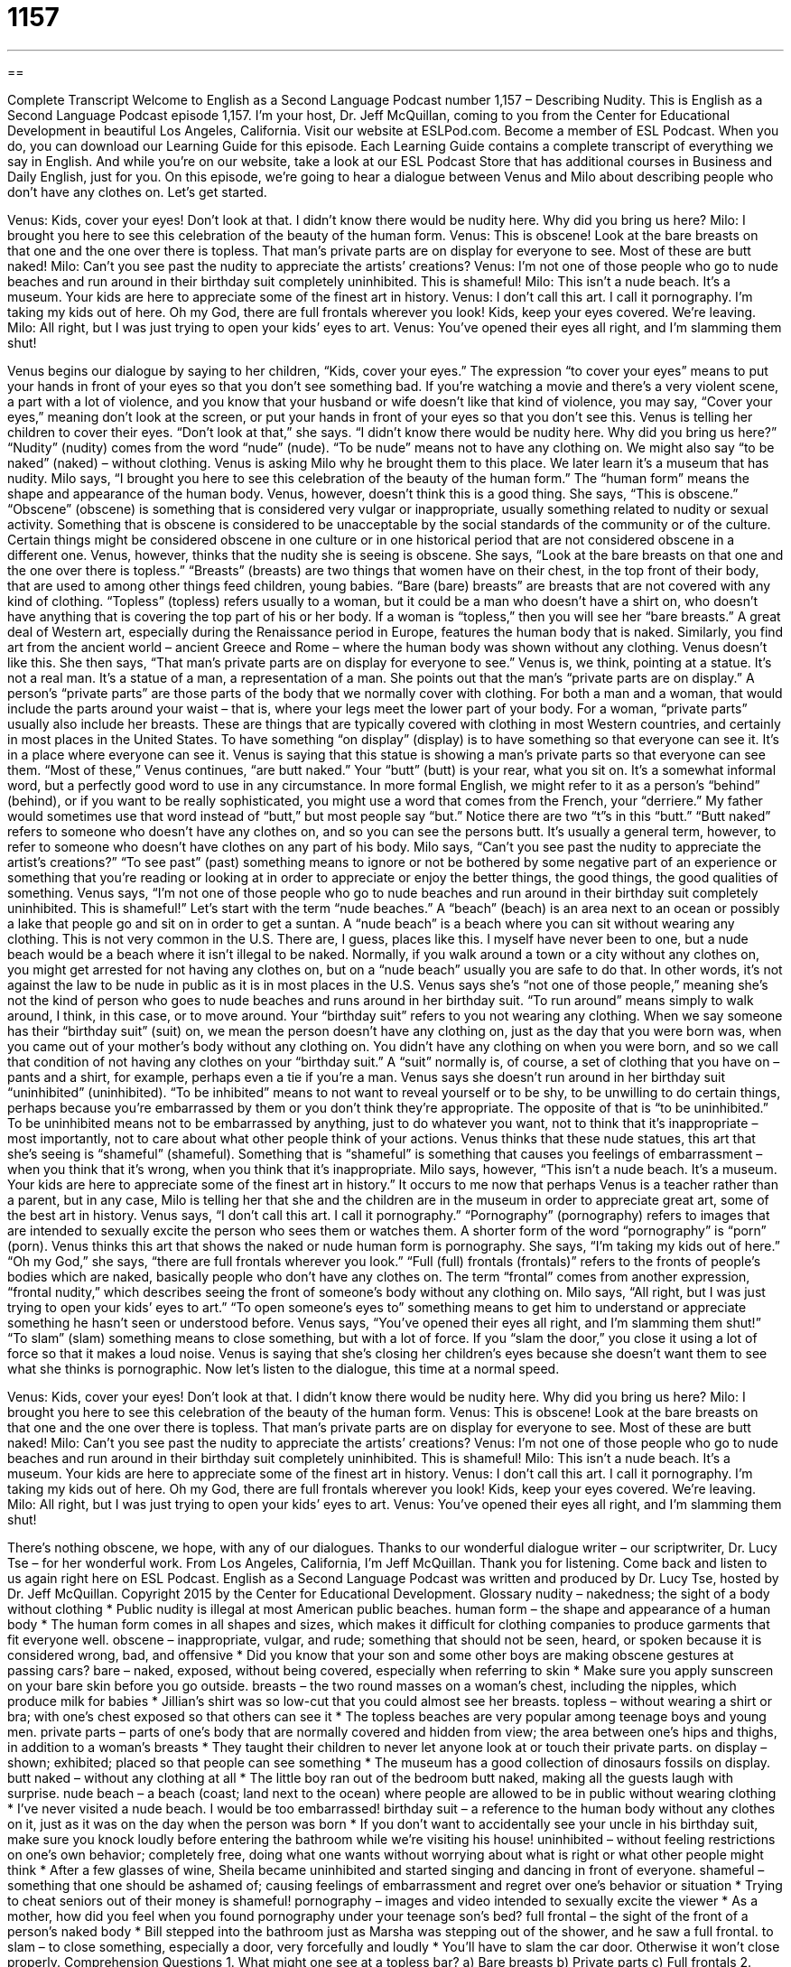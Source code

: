 = 1157
:toc: left
:toclevels: 3
:sectnums:
:stylesheet: ../../../myAdocCss.css

'''

== 

Complete Transcript
Welcome to English as a Second Language Podcast number 1,157 – Describing Nudity.
This is English as a Second Language Podcast episode 1,157. I’m your host, Dr. Jeff McQuillan, coming to you from the Center for Educational Development in beautiful Los Angeles, California.
Visit our website at ESLPod.com. Become a member of ESL Podcast. When you do, you can download our Learning Guide for this episode. Each Learning Guide contains a complete transcript of everything we say in English. And while you’re on our website, take a look at our ESL Podcast Store that has additional courses in Business and Daily English, just for you.
On this episode, we’re going to hear a dialogue between Venus and Milo about describing people who don’t have any clothes on. Let’s get started.
[start of dialogue]
Venus: Kids, cover your eyes! Don’t look at that. I didn’t know there would be nudity here. Why did you bring us here?
Milo: I brought you here to see this celebration of the beauty of the human form.
Venus: This is obscene! Look at the bare breasts on that one and the one over there is topless. That man’s private parts are on display for everyone to see. Most of these are butt naked!
Milo: Can’t you see past the nudity to appreciate the artists’ creations?
Venus: I’m not one of those people who go to nude beaches and run around in their birthday suit completely uninhibited. This is shameful!
Milo: This isn’t a nude beach. It’s a museum. Your kids are here to appreciate some of the finest art in history.
Venus: I don’t call this art. I call it pornography. I’m taking my kids out of here. Oh my God, there are full frontals wherever you look! Kids, keep your eyes covered. We’re leaving.
Milo: All right, but I was just trying to open your kids’ eyes to art.
Venus: You’ve opened their eyes all right, and I’m slamming them shut!
[end of dialogue]
Venus begins our dialogue by saying to her children, “Kids, cover your eyes.” The expression “to cover your eyes” means to put your hands in front of your eyes so that you don’t see something bad. If you’re watching a movie and there’s a very violent scene, a part with a lot of violence, and you know that your husband or wife doesn’t like that kind of violence, you may say, “Cover your eyes,” meaning don’t look at the screen, or put your hands in front of your eyes so that you don’t see this.
Venus is telling her children to cover their eyes. “Don’t look at that,” she says. “I didn’t know there would be nudity here. Why did you bring us here?” “Nudity” (nudity) comes from the word “nude” (nude). “To be nude” means not to have any clothing on. We might also say “to be naked” (naked) – without clothing. Venus is asking Milo why he brought them to this place. We later learn it’s a museum that has nudity.
Milo says, “I brought you here to see this celebration of the beauty of the human form.” The “human form” means the shape and appearance of the human body. Venus, however, doesn’t think this is a good thing. She says, “This is obscene.” “Obscene” (obscene) is something that is considered very vulgar or inappropriate, usually something related to nudity or sexual activity. Something that is obscene is considered to be unacceptable by the social standards of the community or of the culture.
Certain things might be considered obscene in one culture or in one historical period that are not considered obscene in a different one. Venus, however, thinks that the nudity she is seeing is obscene. She says, “Look at the bare breasts on that one and the one over there is topless.” “Breasts” (breasts) are two things that women have on their chest, in the top front of their body, that are used to among other things feed children, young babies. “Bare (bare) breasts” are breasts that are not covered with any kind of clothing.
“Topless” (topless) refers usually to a woman, but it could be a man who doesn’t have a shirt on, who doesn’t have anything that is covering the top part of his or her body. If a woman is “topless,” then you will see her “bare breasts.” A great deal of Western art, especially during the Renaissance period in Europe, features the human body that is naked. Similarly, you find art from the ancient world – ancient Greece and Rome – where the human body was shown without any clothing.
Venus doesn’t like this. She then says, “That man’s private parts are on display for everyone to see.” Venus is, we think, pointing at a statue. It’s not a real man. It’s a statue of a man, a representation of a man. She points out that the man’s “private parts are on display.” A person’s “private parts” are those parts of the body that we normally cover with clothing.
For both a man and a woman, that would include the parts around your waist – that is, where your legs meet the lower part of your body. For a woman, “private parts” usually also include her breasts. These are things that are typically covered with clothing in most Western countries, and certainly in most places in the United States. To have something “on display” (display) is to have something so that everyone can see it. It’s in a place where everyone can see it. Venus is saying that this statue is showing a man’s private parts so that everyone can see them.
“Most of these,” Venus continues, “are butt naked.” Your “butt” (butt) is your rear, what you sit on. It’s a somewhat informal word, but a perfectly good word to use in any circumstance. In more formal English, we might refer to it as a person’s “behind” (behind), or if you want to be really sophisticated, you might use a word that comes from the French, your “derriere.” My father would sometimes use that word instead of “butt,” but most people say “but.” Notice there are two “t”s in this “butt.”
“Butt naked” refers to someone who doesn’t have any clothes on, and so you can see the persons butt. It’s usually a general term, however, to refer to someone who doesn’t have clothes on any part of his body. Milo says, “Can’t you see past the nudity to appreciate the artist’s creations?” “To see past” (past) something means to ignore or not be bothered by some negative part of an experience or something that you’re reading or looking at in order to appreciate or enjoy the better things, the good things, the good qualities of something.
Venus says, “I’m not one of those people who go to nude beaches and run around in their birthday suit completely uninhibited. This is shameful!” Let’s start with the term “nude beaches.” A “beach” (beach) is an area next to an ocean or possibly a lake that people go and sit on in order to get a suntan. A “nude beach” is a beach where you can sit without wearing any clothing. This is not very common in the U.S. There are, I guess, places like this. I myself have never been to one, but a nude beach would be a beach where it isn’t illegal to be naked.
Normally, if you walk around a town or a city without any clothes on, you might get arrested for not having any clothes on, but on a “nude beach” usually you are safe to do that. In other words, it’s not against the law to be nude in public as it is in most places in the U.S. Venus says she’s “not one of those people,” meaning she’s not the kind of person who goes to nude beaches and runs around in her birthday suit. “To run around” means simply to walk around, I think, in this case, or to move around.
Your “birthday suit” refers to you not wearing any clothing. When we say someone has their “birthday suit” (suit) on, we mean the person doesn’t have any clothing on, just as the day that you were born was, when you came out of your mother’s body without any clothing on. You didn’t have any clothing on when you were born, and so we call that condition of not having any clothes on your “birthday suit.” A “suit” normally is, of course, a set of clothing that you have on – pants and a shirt, for example, perhaps even a tie if you’re a man.
Venus says she doesn’t run around in her birthday suit “uninhibited” (uninhibited). “To be inhibited” means to not want to reveal yourself or to be shy, to be unwilling to do certain things, perhaps because you’re embarrassed by them or you don’t think they’re appropriate. The opposite of that is “to be uninhibited.” To be uninhibited means not to be embarrassed by anything, just to do whatever you want, not to think that it’s inappropriate – most importantly, not to care about what other people think of your actions.
Venus thinks that these nude statues, this art that she’s seeing is “shameful” (shameful). Something that is “shameful” is something that causes you feelings of embarrassment – when you think that it’s wrong, when you think that it’s inappropriate. Milo says, however, “This isn’t a nude beach. It’s a museum. Your kids are here to appreciate some of the finest art in history.”
It occurs to me now that perhaps Venus is a teacher rather than a parent, but in any case, Milo is telling her that she and the children are in the museum in order to appreciate great art, some of the best art in history. Venus says, “I don’t call this art. I call it pornography.” “Pornography” (pornography) refers to images that are intended to sexually excite the person who sees them or watches them. A shorter form of the word “pornography” is “porn” (porn). Venus thinks this art that shows the naked or nude human form is pornography.
She says, “I’m taking my kids out of here.” “Oh my God,” she says, “there are full frontals wherever you look.” “Full (full) frontals (frontals)” refers to the fronts of people’s bodies which are naked, basically people who don’t have any clothes on. The term “frontal” comes from another expression, “frontal nudity,” which describes seeing the front of someone’s body without any clothing on.
Milo says, “All right, but I was just trying to open your kids’ eyes to art.” “To open someone’s eyes to” something means to get him to understand or appreciate something he hasn’t seen or understood before. Venus says, “You’ve opened their eyes all right, and I’m slamming them shut!” “To slam” (slam) something means to close something, but with a lot of force. If you “slam the door,” you close it using a lot of force so that it makes a loud noise. Venus is saying that she’s closing her children’s eyes because she doesn’t want them to see what she thinks is pornographic.
Now let’s listen to the dialogue, this time at a normal speed.
[start of dialogue]
Venus: Kids, cover your eyes! Don’t look at that. I didn’t know there would be nudity here. Why did you bring us here?
Milo: I brought you here to see this celebration of the beauty of the human form.
Venus: This is obscene! Look at the bare breasts on that one and the one over there is topless. That man’s private parts are on display for everyone to see. Most of these are butt naked!
Milo: Can’t you see past the nudity to appreciate the artists’ creations?
Venus: I’m not one of those people who go to nude beaches and run around in their birthday suit completely uninhibited. This is shameful!
Milo: This isn’t a nude beach. It’s a museum. Your kids are here to appreciate some of the finest art in history.
Venus: I don’t call this art. I call it pornography. I’m taking my kids out of here. Oh my God, there are full frontals wherever you look! Kids, keep your eyes covered. We’re leaving.
Milo: All right, but I was just trying to open your kids’ eyes to art.
Venus: You’ve opened their eyes all right, and I’m slamming them shut!
[end of dialogue]
There’s nothing obscene, we hope, with any of our dialogues. Thanks to our wonderful dialogue writer – our scriptwriter, Dr. Lucy Tse – for her wonderful work.
From Los Angeles, California, I’m Jeff McQuillan. Thank you for listening. Come back and listen to us again right here on ESL Podcast.
English as a Second Language Podcast was written and produced by Dr. Lucy Tse, hosted by Dr. Jeff McQuillan. Copyright 2015 by the Center for Educational Development.
Glossary
nudity – nakedness; the sight of a body without clothing
* Public nudity is illegal at most American public beaches.
human form – the shape and appearance of a human body
* The human form comes in all shapes and sizes, which makes it difficult for clothing companies to produce garments that fit everyone well.
obscene – inappropriate, vulgar, and rude; something that should not be seen, heard, or spoken because it is considered wrong, bad, and offensive
* Did you know that your son and some other boys are making obscene gestures at passing cars?
bare – naked, exposed, without being covered, especially when referring to skin
* Make sure you apply sunscreen on your bare skin before you go outside.
breasts – the two round masses on a woman’s chest, including the nipples, which produce milk for babies
* Jillian’s shirt was so low-cut that you could almost see her breasts.
topless – without wearing a shirt or bra; with one’s chest exposed so that others can see it
* The topless beaches are very popular among teenage boys and young men.
private parts – parts of one’s body that are normally covered and hidden from view; the area between one’s hips and thighs, in addition to a woman’s breasts
* They taught their children to never let anyone look at or touch their private parts.
on display – shown; exhibited; placed so that people can see something
* The museum has a good collection of dinosaurs fossils on display.
butt naked – without any clothing at all
* The little boy ran out of the bedroom butt naked, making all the guests laugh with surprise.
nude beach – a beach (coast; land next to the ocean) where people are allowed to be in public without wearing clothing
* I’ve never visited a nude beach. I would be too embarrassed!
birthday suit – a reference to the human body without any clothes on it, just as it was on the day when the person was born
* If you don’t want to accidentally see your uncle in his birthday suit, make sure you knock loudly before entering the bathroom while we’re visiting his house!
uninhibited – without feeling restrictions on one’s own behavior; completely free, doing what one wants without worrying about what is right or what other people might think
* After a few glasses of wine, Sheila became uninhibited and started singing and dancing in front of everyone.
shameful – something that one should be ashamed of; causing feelings of embarrassment and regret over one’s behavior or situation
* Trying to cheat seniors out of their money is shameful!
pornography – images and video intended to sexually excite the viewer
* As a mother, how did you feel when you found pornography under your teenage son’s bed?
full frontal – the sight of the front of a person’s naked body
* Bill stepped into the bathroom just as Marsha was stepping out of the shower, and he saw a full frontal.
to slam – to close something, especially a door, very forcefully and loudly
* You’ll have to slam the car door. Otherwise it won’t close properly.
Comprehension Questions
1. What might one see at a topless bar?
a) Bare breasts
b) Private parts
c) Full frontals
2. What is a full frontal?
a) A full-length family portrait.
b) A forward-facing, unclothed body.
c) A piece of furniture that fills most of the wall.
Answers at bottom.
What Else Does It Mean?
human form
The phrase “human form,” in this podcast, refers to the shape and appearance of a human body: “His deep appreciation for the human form led him to study anatomy.” The phrase “human nature” refers to general characteristics that most or all people have: “Unfortunately, greed and envy are part of human nature.” The phrase “human resources,” often abbreviated as “HR,” refers to the department or functions of selecting, training, and supporting employees: “If you feel you’ve been the victim of discrimination, please speak with human resources.” The phrase “human touch” refers to one’s friendliness, kindness, and ability to connect with others: “Dr. Smythe has wonderful technical skills, but he doesn’t have much of a human touch when interacting with patients.” Finally, the phrase “human race” refers to all human beings: “Do you think the human race will ever move to another planet?”
to slam
In this podcast, the verb “to slam” means to close something, especially a door, very forcefully and loudly: “We knew the boss was in a bad mood when we heard her slam the door to her office.” A “slam dunk” is a term from basketball that describes when a player jumps high and forcefully throws the ball down into the hoop: “You’ll have to learn to jump higher if you want to make a slam dunk.” The phrase “slam dunk” also describes something that one has done very well, almost perfectly: “Wow, that sales presentation was a slam dunk. Well done!” Finally, the phrase “to slam on the brakes” means to make a car stop very quickly by putting one’s foot on the brake pedal very forcefully: “That car swerved in front of me, so I had to slam on the brakes to avoid hitting it.”
Culture Note
Breastfeeding in Public
In the United States, “breastfeeding” (the act of a mother feeding a baby with the milk from her breasts) “in public” (in places that are shared by many people, not in one’s home) is surprisingly “controversial” (with many people feeling strongly that something should or should not be done a particular way). Although breastfeeding is “legal” (allowed under the law) in all 50 states, many woman are “harassed” (bothered) or otherwise made to feel uncomfortable when they breastfeed their babies in public, even if they try to do so “discreetly” (without being seen and without drawing attention to one’s actions).
Sometimes, when breastfeeding mothers are harassed, they simply leave the area. However, more “brazen” (bold) women sometimes reach out to other breastfeeding mothers through organizations like “La Leche League” (an organization that encourages mothers to breastfeed and supports them) to “stage” (organize) a public “nurse-in” in which many women gather to publicly “nurse” (breastfeed) their babies where the first woman was harassed. This often results in the company “issuing” (providing) a public “apology” (a statement that one is sorry for what has happened) and sometimes changing its “corporate” (business) policies regarding breastfeeding and employee training.
Today, 36 states have laws that “affirm” (state that something is true) the rights of women to breastfeed in public and/or to protect breastfeeding women and their babies. And in 1999, the U.S. “House of Representatives” (lawmaking part of the government) “enacted” (made into law) a breastfeeding “amendment” (a change to an existing law) that stated that federal “funds” (money) may not be used to “prohibit” (not allow) women from breastfeeding in public buildings.
Comprehension Answers
1 -a
2 - b